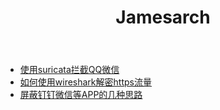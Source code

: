 #+TITLE: Jamesarch

- [[file:suricata.org][使用suricata拦截QQ微信]]
- [[file:wireshark_ssl.org][如何使用wireshark解密https流量]]
- [[file:block_app.org][屏蔽钉钉微信等APP的几种思路]]